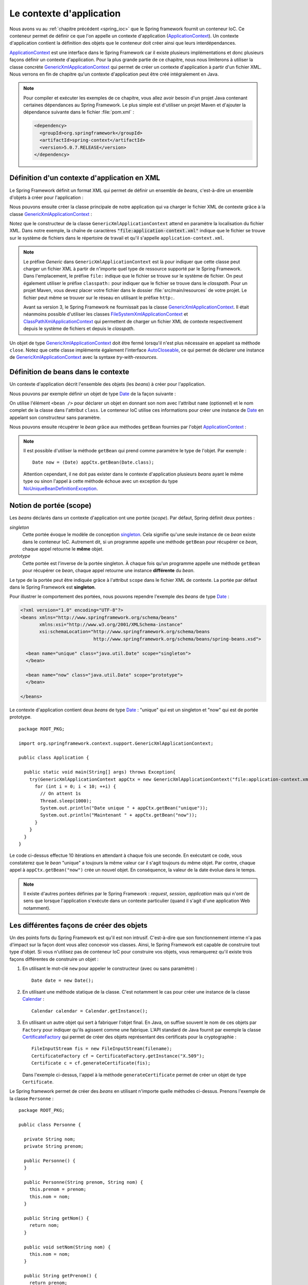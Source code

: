 Le contexte d'application
#########################

Nous avons vu au :ref:`chapitre précédent <spring_ioc>` que le Spring framework
fournit un conteneur IoC. Ce conteneur permet de définir ce que l'on appelle
un contexte d'application (ApplicationContext_). Un contexte d'application contient
la définition des objets que le conteneur doit créer ainsi que leurs 
interdépendances.

ApplicationContext_ est une interface dans le Spring Framework car il existe
plusieurs implémentations et donc plusieurs façons définir un contexte d'application.
Pour la plus grande partie de ce chapitre, nous nous limiterons à utiliser la classe
concrète GenericXmlApplicationContext_ qui permet de créer un contexte d'application à
partir d'un fichier XML. Nous verrons en fin de chapitre qu'un contexte d'application
peut être créé intégralement en Java.

.. note::

  Pour compiler et exécuter les exemples de ce chapitre, vous allez avoir besoin
  d'un projet Java contenant certaines dépendances au Spring Framework. Le plus
  simple est d'utiliser un projet Maven et d'ajouter la dépendance suivante 
  dans le fichier :file:`pom.xml` :
  
  .. code-block:: xml
  
    <dependency>
      <groupId>org.springframework</groupId>
      <artifactId>spring-context</artifactId>
      <version>5.0.7.RELEASE</version>
    </dependency>  

Définition d'un contexte d'application en XML
*********************************************

Le Spring Framework définit un format XML qui permet de définir un ensemble
de *beans*, c'est-à-dire un ensemble d'objets à créer pour l'application :

.. code-block:: xml
  :caption: Contenu minimal d'un fichier XML de application-context.xml

  <?xml version="1.0" encoding="UTF-8"?>
  <beans xmlns="http://www.springframework.org/schema/beans"
         xmlns:xsi="http://www.w3.org/2001/XMLSchema-instance"
         xsi:schemaLocation="http://www.springframework.org/schema/beans
                             http://www.springframework.org/schema/beans/spring-beans.xsd">

  </beans>

Nous pouvons ensuite créer la classe principale de notre application qui va
charger le fichier XML de contexte grâce à la classe GenericXmlApplicationContext_ :

.. code-block:: java
  :caption: La classe principale de l'application

  import org.springframework.context.support.GenericXmlApplicationContext;

  public class Application {

    public static void main(String[] args) {
      GenericXmlApplicationContext appCtx = new GenericXmlApplicationContext("file:application-context.xml");
      appCtx.close();
    }

  }

Notez que le constructeur de la classe ``GenericXmlApplicationContext`` attend
en paramètre la localisation du fichier XML. Dans notre exemple, la chaîne
de caractères :code:`"file:application-context.xml"` indique que le fichier
se trouve sur le système de fichiers dans le répertoire de travail et qu'il s'appelle
``application-context.xml``.

.. note::

  Le préfixe *Generic* dans ``GenericXmlApplicationContext`` est là pour indiquer
  que cette classe peut charger un fichier XML à partir de n'importe quel type
  de ressource supporté par le Spring Framework. Dans l'emplacement, le préfixe
  ``file:`` indique que le fichier se trouve sur le système de fichier. On peut également
  utiliser le préfixe ``classpath:`` pour indiquer que le fichier se trouve dans le *classpath*.
  Pour un projet Maven, vous devez placer votre fichier dans le dossier
  :file:`src/main/resources` de votre projet. Le fichier peut même se trouver
  sur le réseau en utilisant le préfixe ``http:``.
  
  Avant sa version 3, le Spring Framework ne fournissait pas la classe 
  GenericXmlApplicationContext_. Il était néanmoins possible d'utiliser les classes
  FileSystemXmlApplicationContext_ et ClassPathXmlApplicationContext_ qui permettent
  de charger un fichier XML de contexte respectivement depuis le système de fichiers
  et depuis le *classpath*. 

Un objet de type GenericXmlApplicationContext_ doit être fermé lorsqu'il n'est
plus nécessaire en appelant sa méthode ``close``. Notez que cette classe
implémente également l'interface AutoCloseable_, ce qui permet de déclarer 
une instance de GenericXmlApplicationContext_ avec la syntaxe *try-with-resources*.

.. code-block:: java
  :caption: Utilisation de la syntaxe try-with-resources

  import org.springframework.context.support.GenericXmlApplicationContext;

  public class Application {

    public static void main(String[] args) {
      try(GenericXmlApplicationContext appCtx = new GenericXmlApplicationContext("file:application-context.xml")) {
        // ...
      }
    }

  }

Définition de beans dans le contexte
************************************

Un contexte d'application décrit l'ensemble des objets (les *beans*) à créer
pour l'application.

Nous pouvons par exemple définir un objet de type Date_ de la façon suivante :

.. code-block:: xml
  :caption: Définition d'un bean de type Date

  <?xml version="1.0" encoding="UTF-8"?>
  <beans xmlns="http://www.springframework.org/schema/beans"
         xmlns:xsi="http://www.w3.org/2001/XMLSchema-instance"
         xsi:schemaLocation="http://www.springframework.org/schema/beans
                             http://www.springframework.org/schema/beans/spring-beans.xsd">

    <bean name="now" class="java.util.Date">
    </bean>

  </beans>

On utilise l'élément ``<bean />`` pour déclarer un objet en donnant son nom avec
l'attribut ``name`` (optionnel) et le nom complet de la classe dans l'attribut
``class``. Le conteneur IoC utilise ces informations pour créer une instance de Date_
en appelant son constructeur sans paramètre.

Nous pouvons ensuite récupérer le *bean* grâce aux méthodes ``getBean`` fournies
par l'objet ApplicationContext_ :

.. code-block:: java
  :caption: La classe principale de l'application

  package ROOT_PKG;

  import java.util.Date;
  import org.springframework.context.support.GenericXmlApplicationContext;

  public class Application {

    public static void main(String[] args) {
      try(GenericXmlApplicationContext appCtx = new GenericXmlApplicationContext("file:application-context.xml")) {
        // récupération de l'objet défini dans le contexte d'application
        Date now = (Date) appCtx.getBean("now");
        
        System.out.println(now);
      }
    }
  }

.. note::

  Il est possible d'utiliser la méthode ``getBean`` qui prend comme paramètre le type
  de l'objet. Par exemple :
  
  ::

    Date now = (Date) appCtx.getBean(Date.class);

  Attention cependant, il ne doit pas exister dans le contexte d'application
  plusieurs *beans* ayant le même type ou sinon l'appel à cette méthode échoue
  avec un exception du type NoUniqueBeanDefinitionException_.
  
Notion de portée (scope)
************************

Les *beans* déclarés dans un contexte d'application ont une portée (*scope*).
Par défaut, Spring définit deux portées :

*singleton*
  Cette portée évoque le modèle de conception singleton_. Cela signifie qu'une seule
  instance de ce *bean* existe dans le conteneur IoC. Autrement dit, si un programme
  appelle une méthode ``getBean`` pour récupérer ce *bean*, chaque appel retourne
  le **même** objet.
  
*prototype*
  Cette portée est l'inverse de la portée singleton. À chaque fois qu'un programme
  appelle une méthode ``getBean`` pour récupérer ce *bean*, chaque appel retourne
  une instance **différente** du *bean*.

Le type de la portée peut être indiquée grâce à l'attribut ``scope`` dans le fichier
XML de contexte. La portée par défaut dans le Spring Framework est **singleton**.

Pour illustrer le comportement des portées, nous pouvons rependre l'exemple des
*beans* de type Date_ :

.. code-block:: xml

  <?xml version="1.0" encoding="UTF-8"?>
  <beans xmlns="http://www.springframework.org/schema/beans"
         xmlns:xsi="http://www.w3.org/2001/XMLSchema-instance"
         xsi:schemaLocation="http://www.springframework.org/schema/beans
                             http://www.springframework.org/schema/beans/spring-beans.xsd">

    <bean name="unique" class="java.util.Date" scope="singleton">
    </bean>

    <bean name="now" class="java.util.Date" scope="prototype">
    </bean>

  </beans>

Le contexte d'application contient deux *beans* de type Date_ : "unique" qui est
un singleton et "now" qui est de portée prototype.

::

  package ROOT_PKG;

  import org.springframework.context.support.GenericXmlApplicationContext;

  public class Application {

    public static void main(String[] args) throws Exception{
      try(GenericXmlApplicationContext appCtx = new GenericXmlApplicationContext("file:application-context.xml")) {
        for (int i = 0; i < 10; ++i) {
          // On attent 1s
          Thread.sleep(1000);
          System.out.println("Date unique " + appCtx.getBean("unique"));
          System.out.println("Maintenant " + appCtx.getBean("now"));
        }
      }
    }
  }

Le code ci-dessus effectue 10 itérations en attendant à chaque fois une seconde.
En exécutant ce code, vous constaterez que le *bean* "unique" a toujours la même valeur
car il s'agit toujours du même objet. Par contre, chaque appel à ``appCtx.getBean("now")``
crée un nouvel objet. En conséquence, la valeur de la date évolue dans le temps.

.. note::

  Il existe d'autres portées définies par le Spring Framework : *request*,
  *session*, *application* mais qui n'ont de sens que lorsque l'application s'exécute
  dans un contexte particulier (quand il s'agit d'une application Web notamment). 

Les différentes façons de créer des objets
******************************************

Un des points forts du Spring Framework est qu'il est non intrusif. C'est-à-dire
que son fonctionnement interne n'a pas d'impact sur la façon dont vous allez
concevoir vos classes. Ainsi, le Spring Framework est capable de construire
tout type d'objet. Si vous n'utilisez pas de conteneur IoC pour construire vos
objets, vous remarquerez qu'il existe trois façons différentes de construire un objet :

1) En utilisant le mot-clé ``new`` pour appeler le constructeur (avec ou sans paramètre) :

   ::
    
    Date date = new Date();

2) En utilisant une méthode statique de la classe. C'est notamment le cas pour
   créer une instance de la classe Calendar_ :
  
   ::
  
    Calendar calendar = Calendar.getInstance();

3) En utilisant un autre objet qui sert à fabriquer l'objet final. En Java, on suffixe
   souvent le nom de ces objets par ``Factory`` pour indiquer qu'ils agissent
   comme une fabrique. L'API standard de Java fournit par exemple la classe CertificateFactory_
   qui permet de créer des objets représentant des certificats pour la cryptographie :
   
   ::
   
    FileInputStream fis = new FileInputStream(filename);
    CertificateFactory cf = CertificateFactory.getInstance("X.509");
    Certificate c = cf.generateCertificate(fis);

   Dans l'exemple ci-dessus, l'appel à la méthode ``generateCertificate`` permet
   de créer un objet de type ``Certificate``.    

Le Spring framework permet de créer des *beans* en utilisant n'importe quelle
méthodes ci-dessus. Prenons l'exemple de la classe ``Personne`` :

::

  package ROOT_PKG;

  public class Personne {

    private String nom;
    private String prenom;
    
    public Personne() {
    }

    public Personne(String prenom, String nom) {
      this.prenom = prenom;
      this.nom = nom;
    }

    public String getNom() {
      return nom;
    }

    public void setNom(String nom) {
      this.nom = nom;
    }

    public String getPrenom() {
      return prenom;
    }

    public void setPrenom(String prenom) {
      this.prenom = prenom;
    }
    
    @Override
    public String toString() {
      return prenom + " " + nom;
    }
  }

Pour l'exemple, nous créons également la classe ``PersonneFactory`` :

::

  package ROOT_PKG;

  public class PersonneFactory {
    
    public static Personne getAnonyme() {
      return new Personne();
    }

    public Personne getQuelquun() {
      return new Personne("John", "Doe");
    }
  }

Ci-dessous, un contexte d'application en XML qui crée quatre *beans* de type ``Personne`` :

.. code-block:: xml

  <?xml version="1.0" encoding="UTF-8"?>
  <beans xmlns="http://www.springframework.org/schema/beans"
         xmlns:xsi="http://www.w3.org/2001/XMLSchema-instance"
         xsi:schemaLocation="http://www.springframework.org/schema/beans
                             http://www.springframework.org/schema/beans/spring-beans.xsd">

    <!-- Création à partir d'un constructeur sans paramètre -->
    <bean name="anonyme" class="ROOT_PKG.Personne">
    </bean>

    <!-- Création à partir d'un constructeur avec des paramètres -->
    <bean name="moi" class="ROOT_PKG.Personne">
      <constructor-arg>
        <value>David</value>
      </constructor-arg>
      <constructor-arg>
        <value>Gayerie</value>
      </constructor-arg>
    </bean>

    <!-- Création à partir d'une méthode statique d'une fabrique -->
    <bean name="autreAnonyme" class="ROOT_PKG.PersonneFactory" 
          factory-method="getAnonyme">
    </bean>

    <!-- Création d'une fabrique -->
    <bean name="personneFactory" class="ROOT_PKG.PersonneFactory">
    </bean>

    <!-- Création à partir d'une méthode non statique d'une fabrique créée dans le conteneur -->
    <bean name="autrePersonne" factory-bean="personneFactory" factory-method="getQuelquun">
      <constructor-arg>
        <value>John</value>
      </constructor-arg>
      <constructor-arg>
        <value>Doe</value>
      </constructor-arg>
    </bean>
  </beans>

Et le code de test de l'application :

::

  package ROOT_PKG;

  import org.springframework.context.support.GenericXmlApplicationContext;

  public class Application {

    public static void main(String[] args) throws Exception {
      try(GenericXmlApplicationContext appCtx = new GenericXmlApplicationContext("file:application-context.xml")) {
        System.out.println(appCtx.getBean("anonyme"));
        System.out.println(appCtx.getBean("moi"));
        System.out.println(appCtx.getBean("autreAnonyme"));
        System.out.println(appCtx.getBean("autrePersonne"));
      }
    }
  }

Injection de types simples
**************************

Dans la section précédente, nous avons créé certains *beans* de type ``Personne``
en spécifiant au conteneur IoC la valeur des paramètres du constructeur grâce à
l'élément ``<value />``. Le Spring Framework est capable de convertir automatiquement
une valeur en type primitif ou en chaîne de caractères. Il est également possible
de définir des listes dans le contexte d'application.

Prenons l'exemple de la classe ``Calculateur`` qui accepte en paramètre un tableau
d'entier :

::

  package ROOT_PKG;

  import java.util.stream.IntStream;

  public class Calculateur {
    
    private int[] nombres;
    
    public Calculateur(int... nombres) {
      this.nombres = nombres;
    }
    
    public int getTotal() {
      return IntStream.of(nombres).sum();
    }

  }

Il est possible déclarer un *bean* de type ``Calculateur`` en passant les valeurs
voulues sous la forme d'une liste :

.. code-block:: xml

  <?xml version="1.0" encoding="UTF-8"?>
  <beans xmlns="http://www.springframework.org/schema/beans"
         xmlns:xsi="http://www.w3.org/2001/XMLSchema-instance"
         xsi:schemaLocation="http://www.springframework.org/schema/beans
                             http://www.springframework.org/schema/beans/spring-beans.xsd">
    
    <bean name="calculateur" class="ROOT_PKG.Calculateur">
      <constructor-arg>
        <list>
          <value>1</value>
          <value>2</value>
          <value>3</value>
        </list>
      </constructor-arg>
    </bean>
    
  </beans>

Et le code de l'application :

::

  package ROOT_PKG;

  import org.springframework.context.support.GenericXmlApplicationContext;

  public class Application {

    public static void main(String[] args) throws Exception {
      try(GenericXmlApplicationContext appCtx = new GenericXmlApplicationContext("file:application-context.xml")) {
        Calculateur calculateur = (Calculateur) appCtx.getBean("calculateur");
        System.out.println(calculateur.getTotal());
      }
    }
  }

L'exécution de ce programme affiche le résultat 6 sur la sortie standard.

.. note::

  Il existe également l'élément ``<map />`` pour définir des tableaux associatifs
  (Map_) dans le contexte d'application.
  
  .. code-block:: xml

    <map>
      <entry>
        <key></key>
        <value></value>
      </entry>
      <entry>
        <key></key>
        <value></value>
      </entry>
    </map>
  
Injection de beans
******************

Le rôle du conteneur IoC est, non seulement de créer des *beans* mais également
de les lier entre eux par injection de dépendance. Le Spring Framework supporte
l'injection par constructeur et l'injection par *setter*.

Reprenons l'exemple de la classe ``Personne`` et ajoutons dans notre modèle de
données la classe ``Societe`` :

::

  package ROOT_PKG;

  import java.util.List;

  public class Societe {

    private String nom;
    private List<Personne> salaries;
    private Personne dirigeant;

    public String getNom() {
      return nom;
    }

    public void setNom(String nom) {
      this.nom = nom;
    }

    public List<Personne> getSalaries() {
      return salaries;
    }

    public void setSalaries(List<Personne> salaries) {
      this.salaries = salaries;
    }

    public Personne getDirigeant() {
      return dirigeant;
    }

    public void setDirigeant(Personne dirigeant) {
      this.dirigeant = dirigeant;
    }

  }

Il est possible de déclarer un *bean* de type ``Societe`` est d'injecter des *beans*
de type ``Personne`` :

.. code-block:: xml

  <?xml version="1.0" encoding="UTF-8"?>
  <beans xmlns="http://www.springframework.org/schema/beans"
         xmlns:xsi="http://www.w3.org/2001/XMLSchema-instance"
         xsi:schemaLocation="http://www.springframework.org/schema/beans
                             http://www.springframework.org/schema/beans/spring-beans.xsd">

    <bean name="dirigeant" class="ROOT_PKG.Personne">
      <constructor-arg>
        <value>Jean</value>
      </constructor-arg>
      <constructor-arg>
        <value>Don</value>
      </constructor-arg>
    </bean>

    <bean name="societe" class="ROOT_PKG.Societe">
      <property name="nom">
        <value>Societe SA</value>
      </property>
      <property name="dirigeant">
        <ref bean="dirigeant"/>
      </property>
      <property name="salaries">
        <list>
          <ref bean="dirigeant"/>
          <bean class="ROOT_PKG.Personne">
            <constructor-arg>
              <value>Michel</value>
            </constructor-arg>
            <constructor-arg>
              <value>Don</value>
            </constructor-arg>
          </bean>
        </list>
      </property>
    </bean>
  </beans>

L'élément ``<property />`` permet de réaliser une injection en appelant la méthode
*setter* correspondante au nom de la propriété. Notez que le Spring Framework est
très permissif : il est possible d'utiliser l'élément ``<ref />`` et de donner le nom
du *bean* que l'on souhaite injecter ou bien d'utiliser directement une balise
``<bean>`` pour déclarer un nouveau *bean* anonyme (sans attribut ``name``).

.. note::

  ``value`` et ``ref`` sont aussi supportés comme attributs des éléments ``<constructor-arg />``
  et ``<property />``. Cela permet une écriture plus compacte et moins verbeuse :
  
  .. code-block:: xml

    <?xml version="1.0" encoding="UTF-8"?>
    <beans xmlns="http://www.springframework.org/schema/beans"
           xmlns:xsi="http://www.w3.org/2001/XMLSchema-instance"
           xsi:schemaLocation="http://www.springframework.org/schema/beans
                               http://www.springframework.org/schema/beans/spring-beans.xsd">

      <bean name="dirigeant" class="ROOT_PKG.Personne">
        <constructor-arg value="Jean"/>
        <constructor-arg value="Don"/>
      </bean>

      <bean name="societe" class="ROOT_PKG.Societe">
        <property name="nom" value="Societe SA"/>
        <property name="dirigeant" ref="dirigeant" />
        <property name="salaries">
          <list>
            <ref bean="dirigeant"/>
            <bean class="ROOT_PKG.Personne">
              <constructor-arg value="Michel"/>
              <constructor-arg value="Don"/>
            </bean>
          </list>
        </property>
      </bean>
    </beans>

Et le code de l'application :

::

  package ROOT_PKG;

  import org.springframework.context.support.GenericXmlApplicationContext;

  public class Application {

    public static void main(String[] args) throws Exception {
      try(GenericXmlApplicationContext appCtx = new GenericXmlApplicationContext("file:application-context.xml")) {
        Societe societe = (Societe) appCtx.getBean("societe");
        System.out.println(societe.getNom());
        System.out.println("Le dirigeant est " + societe.getDirigeant());
        System.out.println("Les salariés sont " + societe.getSalaries());
      }
    }
  }

.. note::

  Même s'il est possible de créer des objets représentant des données comme
  dans l'exemple ci-dessus, nous verrons que cela n'est pas l'usage courant
  du conteneur IoC. On utilise plutôt le conteneur pour créer des objets qui
  constituent l'architecture d'une application. On dit parfois que le Spring
  Framework est utilisé pour construire des architectures légères 
  (*lightweight architecture*).

Gestion du cycle de vie des beans
*********************************

Parfois, certains objets nécessitent d'appeler une méthode pour finaliser leur
initialisation et/ou d'appeler une méthode lorsque l'objet n'est plus utilisé
(généralement pour libérer des ressources système). Il est possible d'indiquer
lors de la déclaration du *bean* une méthode à appeler après que toutes les
injections de dépendance ont été réalisées ainsi que la méthode à appeler au moment
de la fermeture du contexte d'application. Pour cela, on utilise respectivement
l'attribut ``init-method`` et l'attribut ``destroy-method``.

.. note ::

  Les méthodes d'initialisation et de suppression ne doivent pas avoir de
  paramètre.
  
Si nous disposons de la classe ci-dessous :

::

  package ROOT_PKG;

  public class ExempleBeanRessource {
    
    public void init() {
      System.out.println("Quelque chose est fait à l'initialisation");
    }

    public void close() {
      System.out.println("Quelque chose est fait à la fermeture");
    }
  }

Alors nous pouvons créer une instance de cette classe dans le conteneur IoC
en précisant que les méthodes ``init`` et ``close`` doivent respectivement
être appelées à l'initialisation et à la destruction du *bean*.

.. code-block:: xml

  <?xml version="1.0" encoding="UTF-8"?>
  <beans xmlns="http://www.springframework.org/schema/beans"
         xmlns:xsi="http://www.w3.org/2001/XMLSchema-instance"
         xsi:schemaLocation="http://www.springframework.org/schema/beans
                             http://www.springframework.org/schema/beans/spring-beans.xsd">
    
    <bean class="ROOT_PKG.ExempleBeanRessource" 
          init-method="init" destroy-method="close"/>

  </beans>

.. note::

  Notez qu'un *bean* n'a pas nécessairement besoin d'un nom pour être créé et géré par
  le conteneur IoC.
  
Autowiring
**********

Le Spring Framework est capable d'injecter des dépendances automatiquement
dans un *bean* en utilisant différentes stratégies. Cette fonctionnalité est
appelée **autowiring**. Elle permet d'alléger le contenu du fichier XML du contexte
d'application en fournissant une configuration automatique.

L'autowiring est activable grâce à l'attribut ``autowire`` de l'élément ``<bean />``.
Cet attribut peut prendre les valeurs suivantes :

*no*
  La valeur par défaut. Indique que le mode autowiring est désactivé

*byName*
  L'autowiring est activé sur les propriétés. Le Spring Framework recherche
  les methodes *setter* et utilise le nom de la propriété pour en déduire
  le *bean* à injecter. Par exemple, si un *bean* possède la méthode :
  
  ::
  
    public void setAmi(Individu i) {
      // ...
    }
  
  Le Spring Framework recherche et injecte un *bean* du nom de "ami" qui doit être
  du type ``Individu``.

*byType*
  L'autowiring est activé sur les propriétés. Le Spring Framework recherche
  les methodes *setter* et utilise le type de la propriété pour en déduire
  le *bean* à injecter. Par exemple, si un *bean* possède la méthode :
  
  ::
  
    public void setAmi(Individu i) {
      // ...
    }
  
  Le Spring Framework recherche et injecte un *bean* dont le type est ``Individu``.
  Attention, s'il existe dans le contexte d'application plusieurs *beans* de type
  ``Individu``, alors l'initialisation du contexte d'application échoue.

*constructor*
  L'autowiring est activé sur les paramètres du constructeur. Le Spring Framework
  recherche pour chaque paramètre un *bean* du même type. Attention s'il existe
  dans le contexte d'application plusieurs *beans* du même type, alors l'initialisation
  du contexte d'application échoue.

Si nous reprenons l'exemple de la classe ``Societe`` :

::

  package ROOT_PKG;

  import java.util.List;

  public class Societe {

    private String nom;
    private List<Personne> salaries;
    private Personne dirigeant;

    public String getNom() {
      return nom;
    }

    public void setNom(String nom) {
      this.nom = nom;
    }

    public List<Personne> getSalaries() {
      return salaries;
    }

    public void setSalaries(List<Personne> salaries) {
      this.salaries = salaries;
    }

    public Personne getDirigeant() {
      return dirigeant;
    }

    public void setDirigeant(Personne dirigeant) {
      this.dirigeant = dirigeant;
    }

  }

En déclarant le contexte d'application de la façon suivante :

.. code-block:: xml
  :linenos:

  <?xml version="1.0" encoding="UTF-8"?>
  <beans xmlns="http://www.springframework.org/schema/beans"
         xmlns:xsi="http://www.w3.org/2001/XMLSchema-instance"
         xsi:schemaLocation="http://www.springframework.org/schema/beans
                             http://www.springframework.org/schema/beans/spring-beans.xsd" >

    <bean name="dirigeant" class="ROOT_PKG.Personne">
      <constructor-arg value="Jean"/>
      <constructor-arg value="Don"/>
    </bean>

    <bean name="societe" class="ROOT_PKG.Societe" autowire="byName">
      <property name="nom" value="Ma société"/>
    </bean>
  </beans>

À la ligne 12, on déclare le *société* avec un mode autowire à la valeur ``byName``.
Ainsi, le Spring Framework injectera le *bean* nommé "dirigeant" dans la propriété
``dirigeant``.

En déclarant maintenant le contexte d'application comme suit :

.. code-block:: xml
  :linenos:

  <?xml version="1.0" encoding="UTF-8"?>
  <beans xmlns="http://www.springframework.org/schema/beans"
         xmlns:xsi="http://www.w3.org/2001/XMLSchema-instance"
         xsi:schemaLocation="http://www.springframework.org/schema/beans
                             http://www.springframework.org/schema/beans/spring-beans.xsd" >

    <bean name="dirigeant" class="ROOT_PKG.Personne">
      <constructor-arg value="Jean"/>
      <constructor-arg value="Don"/>
    </bean>

    <bean name="societe" class="ROOT_PKG.Societe" autowire="byType">
      <property name="nom" value="Ma société"/>
    </bean>
  </beans>

À la ligne 12, on déclare le *société* avec un mode autowire à la valeur ``byType``.
Ainsi, le Spring Framework injectera le *bean* nommé "dirigeant" dans la propriété
``dirigeant`` car il est le seul *bean* de type ``Personne`` dans le contexte. Mais il injectera
également le même *bean* dans la liste des salariés car ``salaries`` est une propriété
de type ``List<Personne>``.

Contexte d'application en Java
******************************

Jusqu'à présent, nous avons systématiquement déclaré le contexte d'application
dans un fichier XML mais le Spring Framework supporte de créer un contexte
d'application intégralement en Java. Pour cela, on utilise les annotations
`@Configuration`_ `@Bean`_ et la classe AnnotationConfigApplicationContext_ :

.. code-block:: java
  :caption: Exemple de contexte d'application en Java

  package ROOT_PKG;

  import org.springframework.context.annotation.AnnotationConfigApplicationContext;
  import org.springframework.context.annotation.Bean;
  import org.springframework.context.annotation.Configuration;

  @Configuration
  public class AppConfig {
    
    @Bean
    public Calculateur monCalculateur() {
      return new Calculateur(1, 2, 3);
    }
    
    public static void main(String[] args) {
      try(AnnotationConfigApplicationContext appCtx = new AnnotationConfigApplicationContext(AppConfig.class)) {
        Calculateur calculateur = appCtx.getBean("monCalculateur", Calculateur.class);
        System.out.println(calculateur.getTotal());
      }
    }
  }

L'annotation `@Configuration`_ permet de préciser que cette classe sert à configurer
un contexte d'application. Les méthodes annotées par `@Bean`_ retourne un *bean*
dont le nom correspond au nom de la méthode elle-même.

.. note::

  Pour plus d'information, reportez-vous à la `documentation officielle <https://docs.spring.io/spring-framework/docs/current/spring-framework-reference/core.html#beans-java>`_.


.. _ApplicationContext: https://docs.spring.io/spring/docs/current/javadoc-api/org/springframework/context/ApplicationContext.html
.. _GenericXmlApplicationContext: https://docs.spring.io/spring/docs/current/javadoc-api/org/springframework/context/support/GenericXmlApplicationContext.html
.. _FileSystemXmlApplicationContext: https://docs.spring.io/spring/docs/current/javadoc-api/org/springframework/context/support/FileSystemXmlApplicationContext.html
.. _ClassPathXmlApplicationContext: https://docs.spring.io/spring/docs/current/javadoc-api/org/springframework/context/support/ClassPathXmlApplicationContext.html
.. _AutoCloseable: https://docs.oracle.com/javase/8/docs/api/java/lang/AutoCloseable.html
.. _Date: https://docs.oracle.com/javase/8/docs/api/java/util/Date.html
.. _Calendar: https://docs.oracle.com/javase/8/docs/api/java/util/Calendar.html
.. _Map: https://docs.oracle.com/javase/8/docs/api/java/util/Map.html
.. _NoUniqueBeanDefinitionException: https://docs.spring.io/spring/docs/current/javadoc-api/org/springframework/beans/factory/NoUniqueBeanDefinitionException.html
.. _singleton: https://fr.wikipedia.org/wiki/Singleton_(patron_de_conception)
.. _CertificateFactory: https://docs.oracle.com/javase/8/docs/api/java/security/cert/CertificateFactory.html
.. _@Configuration: https://docs.spring.io/spring/docs/current/javadoc-api/org/springframework/context/annotation/Configuration.html
.. _@Bean: https://docs.spring.io/spring/docs/current/javadoc-api/org/springframework/context/annotation/Bean.html
.. _AnnotationConfigApplicationContext: https://docs.spring.io/spring/docs/current/javadoc-api/org/springframework/context/annotation/AnnotationConfigApplicationContext.html

